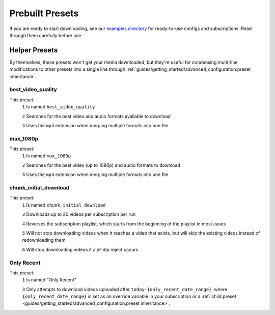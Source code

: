 ================
Prebuilt Presets
================
If you are ready to start downloading, see our
`examples directory <https://github.com/jmbannon/ytdl-sub/tree/master/examples>`_
for ready-to-use configs and subscriptions. Read through them carefully before use.

Helper Presets
==============

By themselves, these presets won't get your media downloaded, but they're useful for condensing multi-line modifications to other presets into a single line through :ref:`guides/getting_started/advanced_configuration:preset inheritance`.

best_video_quality
------------------

This preset:
  ``1`` Is named ``best_video_quality``

  ``2`` Searches for the best video and audio formats available to download

  ``4`` Uses the ``mp4`` extension when merging multiple formats into one file

.. code-block:: yaml
  :linenos:

  best_video_quality:
    format: "bestvideo+bestaudio/best"
    ytdl_options:
      merge_output_format: "mp4"

max_1080p
---------

This preset:
  ``1`` Is named ``max_1080p``

  ``2`` Searches for the best video (up to 1080p) and audio formats to download

  ``4`` Uses the ``mp4`` extension when merging multiple formats into one file


.. code-block:: yaml
  :linenos:

  max_1080p:
    format: "(bv*[height<=1080]+bestaudio/best[height<=1080])"
    ytdl_options:
      merge_output_format: "mp4"

chunk_initial_download
----------------------

This preset:
  ``1`` Is named ``chunk_initial_download``

  ``3`` Downloads up to 20 videos per subscription per run

  ``4`` Reverses the subscription playlist, which starts from the beginning of the playlist in most cases

  ``5`` Will not stop downloading videos when it reaches a video that exists, but will skip the existing videos instead of redownloading them

  ``6`` Will stop downloading videos if a yt-dlp reject occurs

.. code-block:: yaml
  :linenos:

  chunk_initial_download:
    ytdl_options:
      max_downloads: 20
      playlistreverse: True
      break_on_existing: False
      break_on_reject: True

Only Recent
-----------

This preset:
  ``1`` Is named "Only Recent"
  
  ``3`` Only attempts to download videos uploaded after ``today-{only_recent_date_range}``, where ``{only_recent_date_range}`` is set as an override variable in your subscription or a :ref:`child preset <guides/getting_started/advanced_configuration:preset inheritance>`.

.. code-block:: yaml
  :linenos:

  "Only Recent":
    date_range:
      after: "today-{only_recent_date_range}"